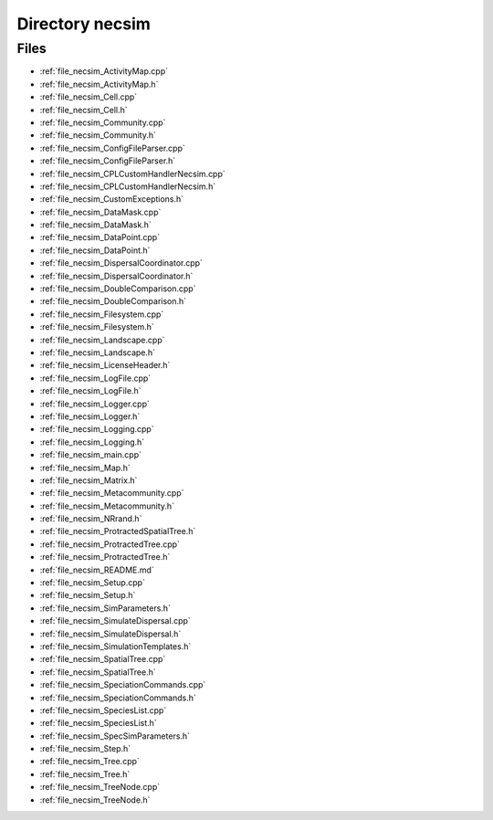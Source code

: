 .. _directory_necsim:


Directory necsim
================



Files
-----

- :ref:`file_necsim_ActivityMap.cpp`
- :ref:`file_necsim_ActivityMap.h`
- :ref:`file_necsim_Cell.cpp`
- :ref:`file_necsim_Cell.h`
- :ref:`file_necsim_Community.cpp`
- :ref:`file_necsim_Community.h`
- :ref:`file_necsim_ConfigFileParser.cpp`
- :ref:`file_necsim_ConfigFileParser.h`
- :ref:`file_necsim_CPLCustomHandlerNecsim.cpp`
- :ref:`file_necsim_CPLCustomHandlerNecsim.h`
- :ref:`file_necsim_CustomExceptions.h`
- :ref:`file_necsim_DataMask.cpp`
- :ref:`file_necsim_DataMask.h`
- :ref:`file_necsim_DataPoint.cpp`
- :ref:`file_necsim_DataPoint.h`
- :ref:`file_necsim_DispersalCoordinator.cpp`
- :ref:`file_necsim_DispersalCoordinator.h`
- :ref:`file_necsim_DoubleComparison.cpp`
- :ref:`file_necsim_DoubleComparison.h`
- :ref:`file_necsim_Filesystem.cpp`
- :ref:`file_necsim_Filesystem.h`
- :ref:`file_necsim_Landscape.cpp`
- :ref:`file_necsim_Landscape.h`
- :ref:`file_necsim_LicenseHeader.h`
- :ref:`file_necsim_LogFile.cpp`
- :ref:`file_necsim_LogFile.h`
- :ref:`file_necsim_Logger.cpp`
- :ref:`file_necsim_Logger.h`
- :ref:`file_necsim_Logging.cpp`
- :ref:`file_necsim_Logging.h`
- :ref:`file_necsim_main.cpp`
- :ref:`file_necsim_Map.h`
- :ref:`file_necsim_Matrix.h`
- :ref:`file_necsim_Metacommunity.cpp`
- :ref:`file_necsim_Metacommunity.h`
- :ref:`file_necsim_NRrand.h`
- :ref:`file_necsim_ProtractedSpatialTree.h`
- :ref:`file_necsim_ProtractedTree.cpp`
- :ref:`file_necsim_ProtractedTree.h`
- :ref:`file_necsim_README.md`
- :ref:`file_necsim_Setup.cpp`
- :ref:`file_necsim_Setup.h`
- :ref:`file_necsim_SimParameters.h`
- :ref:`file_necsim_SimulateDispersal.cpp`
- :ref:`file_necsim_SimulateDispersal.h`
- :ref:`file_necsim_SimulationTemplates.h`
- :ref:`file_necsim_SpatialTree.cpp`
- :ref:`file_necsim_SpatialTree.h`
- :ref:`file_necsim_SpeciationCommands.cpp`
- :ref:`file_necsim_SpeciationCommands.h`
- :ref:`file_necsim_SpeciesList.cpp`
- :ref:`file_necsim_SpeciesList.h`
- :ref:`file_necsim_SpecSimParameters.h`
- :ref:`file_necsim_Step.h`
- :ref:`file_necsim_Tree.cpp`
- :ref:`file_necsim_Tree.h`
- :ref:`file_necsim_TreeNode.cpp`
- :ref:`file_necsim_TreeNode.h`


